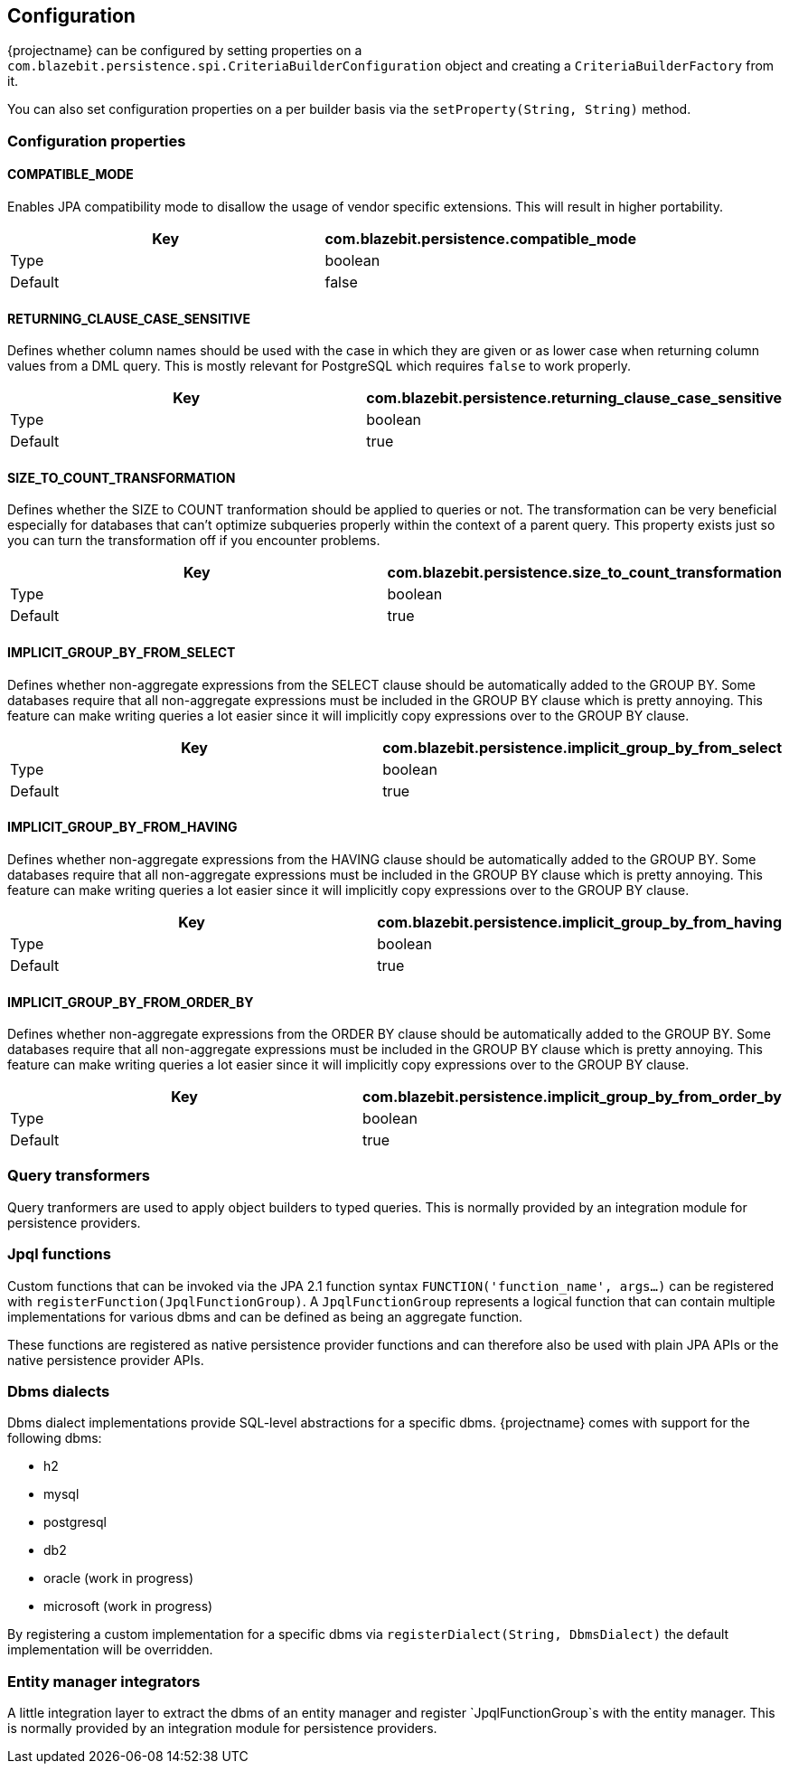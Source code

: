 == Configuration

{projectname} can be configured by setting properties on a `com.blazebit.persistence.spi.CriteriaBuilderConfiguration` object and creating a `CriteriaBuilderFactory` from it.

You can also set configuration properties on a per builder basis via the `setProperty(String, String)` method.

=== Configuration properties

==== COMPATIBLE_MODE

Enables JPA compatibility mode to disallow the usage of vendor specific extensions. This will result in higher portability.

[width="100%",options="header,footer"]
|====================
| Key | com.blazebit.persistence.compatible_mode 
| Type | boolean 
| Default | false 
|====================

==== RETURNING_CLAUSE_CASE_SENSITIVE

Defines whether column names should be used with the case in which they are given or as lower case when returning column values from a DML query.
This is mostly relevant for PostgreSQL which requires `false` to work properly.

[width="100%",options="header,footer"]
|====================
| Key | com.blazebit.persistence.returning_clause_case_sensitive
| Type | boolean 
| Default | true 
|====================

==== SIZE_TO_COUNT_TRANSFORMATION

Defines whether the SIZE to COUNT tranformation should be applied to queries or not.
The transformation can be very beneficial especially for databases that can't optimize subqueries properly within the context of a parent query.
This property exists just so you can turn the transformation off if you encounter problems.

[width="100%",options="header,footer"]
|====================
| Key | com.blazebit.persistence.size_to_count_transformation
| Type | boolean 
| Default | true 
|====================

==== IMPLICIT_GROUP_BY_FROM_SELECT

Defines whether non-aggregate expressions from the SELECT clause should be automatically added to the GROUP BY.
Some databases require that all non-aggregate expressions must be included in the GROUP BY clause which is pretty annoying.
This feature can make writing queries a lot easier since it will implicitly copy expressions over to the GROUP BY clause.

[width="100%",options="header,footer"]
|====================
| Key | com.blazebit.persistence.implicit_group_by_from_select
| Type | boolean 
| Default | true 
|====================

==== IMPLICIT_GROUP_BY_FROM_HAVING

Defines whether non-aggregate expressions from the HAVING clause should be automatically added to the GROUP BY.
Some databases require that all non-aggregate expressions must be included in the GROUP BY clause which is pretty annoying.
This feature can make writing queries a lot easier since it will implicitly copy expressions over to the GROUP BY clause.

[width="100%",options="header,footer"]
|====================
| Key | com.blazebit.persistence.implicit_group_by_from_having
| Type | boolean 
| Default | true 
|====================

==== IMPLICIT_GROUP_BY_FROM_ORDER_BY

Defines whether non-aggregate expressions from the ORDER BY clause should be automatically added to the GROUP BY.
Some databases require that all non-aggregate expressions must be included in the GROUP BY clause which is pretty annoying.
This feature can make writing queries a lot easier since it will implicitly copy expressions over to the GROUP BY clause.

[width="100%",options="header,footer"]
|====================
| Key | com.blazebit.persistence.implicit_group_by_from_order_by
| Type | boolean 
| Default | true 
|====================

=== Query transformers

Query tranformers are used to apply object builders to typed queries. This is normally provided by an integration module for persistence providers.

=== Jpql functions

Custom functions that can be invoked via the JPA 2.1 function syntax `FUNCTION('function_name', args...)` can be registered with `registerFunction(JpqlFunctionGroup)`.
A `JpqlFunctionGroup` represents a logical function that can contain multiple implementations for various dbms and can be defined as being an aggregate function.

These functions are registered as native persistence provider functions and can therefore also be used with plain JPA APIs or the native persistence provider APIs.

=== Dbms dialects

Dbms dialect implementations provide SQL-level abstractions for a specific dbms. {projectname} comes with support for the following dbms:

* h2
* mysql
* postgresql
* db2
* oracle (work in progress)
* microsoft (work in progress)

By registering a custom implementation for a specific dbms via `registerDialect(String, DbmsDialect)` the default implementation will be overridden.

=== Entity manager integrators

A little integration layer to extract the dbms of an entity manager and register `JpqlFunctionGroup`s with the entity manager. This is normally provided by an integration module for persistence providers.